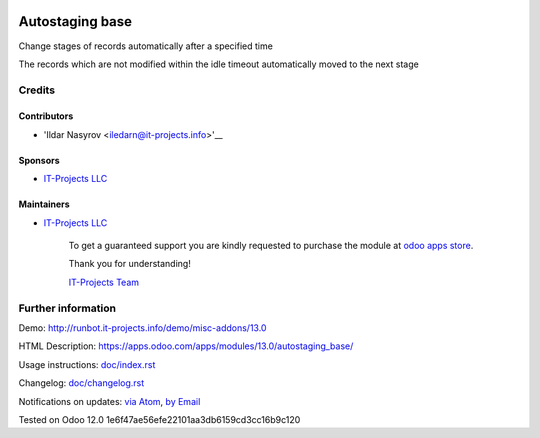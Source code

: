 .. image:: https://img.shields.io/badge/license-MIT-blue.svg
   :target: https://opensource.org/licenses/MIT
   :alt: License: MIT

==================
 Autostaging base
==================

Change stages of records automatically after a specified time

The records which are not modified within the idle timeout automatically moved to the next stage

Credits
=======

Contributors
------------
* 'Ildar Nasyrov <iledarn@it-projects.info>'__

Sponsors
--------
* `IT-Projects LLC <https://it-projects.info>`__

Maintainers
-----------
* `IT-Projects LLC <https://it-projects.info>`__

      To get a guaranteed support
      you are kindly requested to purchase the module
      at `odoo apps store <https://apps.odoo.com/apps/modules/13.0/autostaging_base/>`__.

      Thank you for understanding!

      `IT-Projects Team <https://www.it-projects.info/team>`__

Further information
===================

Demo: http://runbot.it-projects.info/demo/misc-addons/13.0

HTML Description: https://apps.odoo.com/apps/modules/13.0/autostaging_base/

Usage instructions: `<doc/index.rst>`_

Changelog: `<doc/changelog.rst>`_

Notifications on updates: `via Atom <https://github.com/it-projects-llc/misc-addons/commits/13.0/autostaging_base.atom>`_, `by Email <https://blogtrottr.com/?subscribe=https://github.com/it-projects-llc/misc-addons/commits/13.0/autostaging_base.atom>`_

Tested on Odoo 12.0 1e6f47ae56efe22101aa3db6159cd3cc16b9c120
